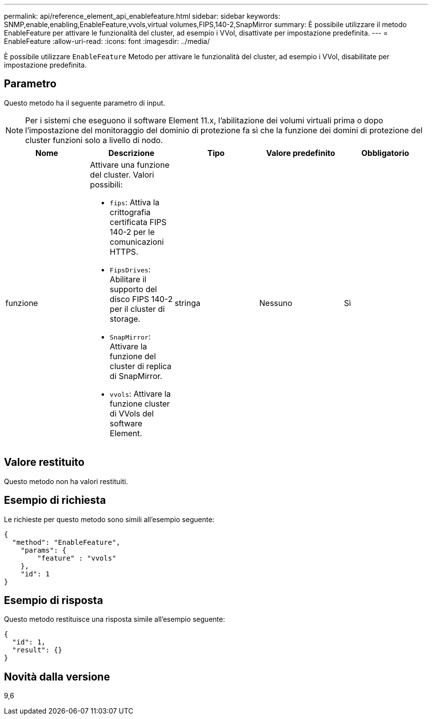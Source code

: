 ---
permalink: api/reference_element_api_enablefeature.html 
sidebar: sidebar 
keywords: SNMP,enable,enabling,EnableFeature,vvols,virtual volumes,FIPS,140-2,SnapMirror 
summary: È possibile utilizzare il metodo EnableFeature per attivare le funzionalità del cluster, ad esempio i VVol, disattivate per impostazione predefinita. 
---
= EnableFeature
:allow-uri-read: 
:icons: font
:imagesdir: ../media/


[role="lead"]
È possibile utilizzare `EnableFeature` Metodo per attivare le funzionalità del cluster, ad esempio i VVol, disabilitate per impostazione predefinita.



== Parametro

Questo metodo ha il seguente parametro di input.


NOTE: Per i sistemi che eseguono il software Element 11.x, l'abilitazione dei volumi virtuali prima o dopo l'impostazione del monitoraggio del dominio di protezione fa sì che la funzione dei domini di protezione del cluster funzioni solo a livello di nodo.

|===
| Nome | Descrizione | Tipo | Valore predefinito | Obbligatorio 


 a| 
funzione
 a| 
Attivare una funzione del cluster. Valori possibili:

* `fips`: Attiva la crittografia certificata FIPS 140-2 per le comunicazioni HTTPS.
* `FipsDrives`: Abilitare il supporto del disco FIPS 140-2 per il cluster di storage.
* `SnapMirror`: Attivare la funzione del cluster di replica di SnapMirror.
* `vvols`: Attivare la funzione cluster di VVols del software Element.

 a| 
stringa
 a| 
Nessuno
 a| 
Sì

|===


== Valore restituito

Questo metodo non ha valori restituiti.



== Esempio di richiesta

Le richieste per questo metodo sono simili all'esempio seguente:

[listing]
----
{
  "method": "EnableFeature",
    "params": {
        "feature" : "vvols"
    },
    "id": 1
}
----


== Esempio di risposta

Questo metodo restituisce una risposta simile all'esempio seguente:

[listing]
----
{
  "id": 1,
  "result": {}
}
----


== Novità dalla versione

9,6
